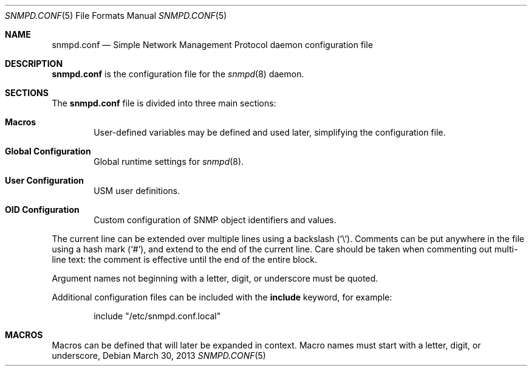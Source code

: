 .\" $OpenBSD: snmpd.conf.5,v 1.23 2013/03/30 08:44:48 jmc Exp $
.\"
.\" Copyright (c) 2007, 2008, 2012 Reyk Floeter <reyk@openbsd.org>
.\"
.\" Permission to use, copy, modify, and distribute this software for any
.\" purpose with or without fee is hereby granted, provided that the above
.\" copyright notice and this permission notice appear in all copies.
.\"
.\" THE SOFTWARE IS PROVIDED "AS IS" AND THE AUTHOR DISCLAIMS ALL WARRANTIES
.\" WITH REGARD TO THIS SOFTWARE INCLUDING ALL IMPLIED WARRANTIES OF
.\" MERCHANTABILITY AND FITNESS. IN NO EVENT SHALL THE AUTHOR BE LIABLE FOR
.\" ANY SPECIAL, DIRECT, INDIRECT, OR CONSEQUENTIAL DAMAGES OR ANY DAMAGES
.\" WHATSOEVER RESULTING FROM LOSS OF USE, DATA OR PROFITS, WHETHER IN AN
.\" ACTION OF CONTRACT, NEGLIGENCE OR OTHER TORTIOUS ACTION, ARISING OUT OF
.\" OR IN CONNECTION WITH THE USE OR PERFORMANCE OF THIS SOFTWARE.
.\"
.Dd $Mdocdate: March 30 2013 $
.Dt SNMPD.CONF 5
.Os
.Sh NAME
.Nm snmpd.conf
.Nd Simple Network Management Protocol daemon configuration file
.Sh DESCRIPTION
.Nm
is the configuration file for the
.Xr snmpd 8
daemon.
.Sh SECTIONS
The
.Nm
file is divided into three main sections:
.Bl -tag -width xxxx
.It Sy Macros
User-defined variables may be defined and used later, simplifying the
configuration file.
.It Sy Global Configuration
Global runtime settings for
.Xr snmpd 8 .
.It Sy User Configuration
USM user definitions.
.It Sy OID Configuration
Custom configuration of SNMP object identifiers and values.
.El
.Pp
The current line can be extended over multiple lines using a backslash
.Pq Sq \e .
Comments can be put anywhere in the file using a hash mark
.Pq Sq # ,
and extend to the end of the current line.
Care should be taken when commenting out multi-line text:
the comment is effective until the end of the entire block.
.Pp
Argument names not beginning with a letter, digit, or underscore
must be quoted.
.Pp
Additional configuration files can be included with the
.Ic include
keyword, for example:
.Bd -literal -offset indent
include "/etc/snmpd.conf.local"
.Ed
.Sh MACROS
Macros can be defined that will later be expanded in context.
Macro names must start with a letter, digit, or underscore,
